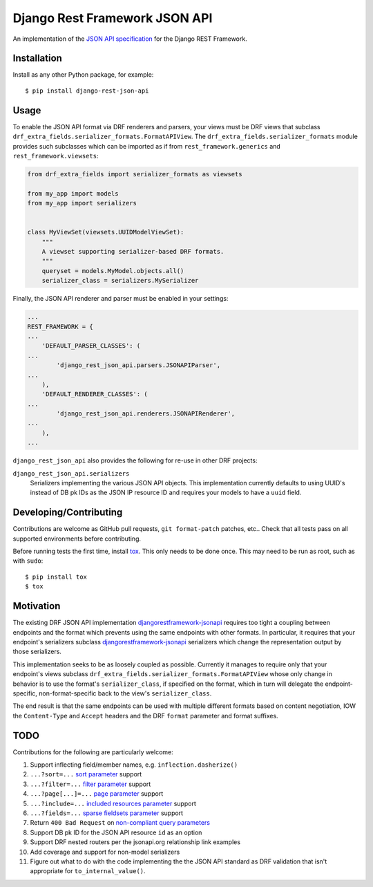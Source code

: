 ==============================
Django Rest Framework JSON API
==============================

An implementation of the `JSON API specification`_ for the Django REST
Framework.


------------
Installation
------------

Install as any other Python package, for example::

  $ pip install django-rest-json-api


-----
Usage
-----

To enable the JSON API format via DRF renderers and parsers, your views must
be DRF views that subclass
``drf_extra_fields.serializer_formats.FormatAPIView``.  The
``drf_extra_fields.serializer_formats`` module provides such subclasses which
can be imported as if from ``rest_framework.generics`` and
``rest_framework.viewsets``:

.. code:: python

    from drf_extra_fields import serializer_formats as viewsets

    from my_app import models
    from my_app import serializers


    class MyViewSet(viewsets.UUIDModelViewSet):
        """
        A viewset supporting serializer-based DRF formats.
        """
        queryset = models.MyModel.objects.all()
        serializer_class = serializers.MySerializer

Finally, the JSON API renderer and parser must be enabled in your settings:

.. code:: python

    ...
    REST_FRAMEWORK = {
    ...
        'DEFAULT_PARSER_CLASSES': (
    ...
            'django_rest_json_api.parsers.JSONAPIParser',
    ...
        ),
        'DEFAULT_RENDERER_CLASSES': (
    ...
            'django_rest_json_api.renderers.JSONAPIRenderer',
    ...
        ),
    ...

``django_rest_json_api`` also provides the following for re-use in other DRF
projects:

``django_rest_json_api.serializers``
  Serializers implementing the various JSON API objects.  This implementation
  currently defaults to using UUID's instead of DB pk IDs as the JSON IP
  resource ID and requires your models to have a ``uuid`` field.


-----------------------
Developing/Contributing
-----------------------

Contributions are welcome as GitHub pull requests, ``git format-patch`` patches,
etc..  Check that all tests pass on all supported environments before
contributing.

Before running tests the first time, install `tox`_.  This only needs to be
done once.  This may need to be run as root, such as with ``sudo``::

  $ pip install tox
  $ tox


----------
Motivation
----------

The existing DRF JSON API implementation `djangorestframework-jsonapi`_
requires too tight a coupling between endpoints and the format which prevents
using the same endpoints with other formats.  In particular, it requires that
your endpoint's serializers subclass `djangorestframework-jsonapi`_
serializers which change the representation output by those serializers.

This implementation seeks to be as loosely coupled as possible.  Currently it
manages to require only that your endpoint's views subclass
``drf_extra_fields.serializer_formats.FormatAPIView`` whose only change in
behavior is to use the format's ``serializer_class``, if specified on the
format, which in turn will delegate the endpoint-specific, non-format-specific
back to the view's ``serializer_class``.

The end result is that the same endpoints can be used with multiple different
formats based on content negotiation, IOW the ``Content-Type`` and ``Accept``
headers and the DRF ``format`` parameter and format suffixes.

----
TODO
----

Contributions for the following are particularly welcome:

#. Support inflecting field/member names, e.g. ``inflection.dasherize()``
#. ``...?sort=...`` `sort parameter`_ support
#. ``...?filter=...`` `filter parameter`_ support
#. ``...?page[...]=...`` `page parameter`_ support
#. ``...?include=...`` `included resources parameter`_ support
#. ``...?fields=...`` `sparse fieldsets parameter`_ support
#. Return ``400 Bad Request`` on `non-compliant query parameters`_
#. Support DB pk ID for the JSON API resource ``id`` as an option
#. Support DRF nested routers per the jsonapi.org relationship link examples
#. Add coverage and support for non-model serializers
#. Figure out what to do with the code implementing the the JSON API standard
   as DRF validation that isn't appropriate for ``to_internal_value()``.
  

.. _JSON API specification: http://jsonapi.org/format/
.. _tox: https://tox.readthedocs.io/en/latest/

.. _sort parameter: http://jsonapi.org/format/#fetching-sorting
.. _filter parameter: http://jsonapi.org/format/#fetching-filtering
.. _page parameter: http://jsonapi.org/format/#fetching-pagination
.. _included resources parameter: http://jsonapi.org/format/#fetching-includes
.. _sparse fieldsets parameter: http://jsonapi.org/format/#fetching-sparse-fieldsets
.. _non-compliant query parameters: http://jsonapi.org/format/#query-parameters

.. _djangorestframework-jsonapi: http://django-rest-framework-json-api.readthedocs.io/en/stable/
